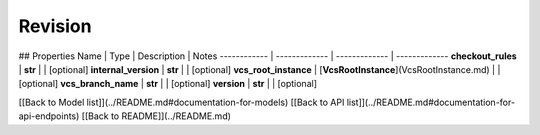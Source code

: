 ############
Revision
############


## Properties
Name | Type | Description | Notes
------------ | ------------- | ------------- | -------------
**checkout_rules** | **str** |  | [optional] 
**internal_version** | **str** |  | [optional] 
**vcs_root_instance** | [**VcsRootInstance**](VcsRootInstance.md) |  | [optional] 
**vcs_branch_name** | **str** |  | [optional] 
**version** | **str** |  | [optional] 

[[Back to Model list]](../README.md#documentation-for-models) [[Back to API list]](../README.md#documentation-for-api-endpoints) [[Back to README]](../README.md)


